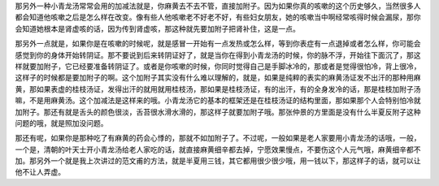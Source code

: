 那另外一种小青龙汤常常会用的加减法就是，你麻黄去不去不管，直接加附子。因为如果你真的咳嗽的这个历史够久，当然很多人都会知道他咳嗽之后是怎么样在改变。像有些人他咳嗽老不好老不好，有些妇女朋友，她的咳嗽当中啊经常咳得时候会漏尿，那你会知道她根本是肾虚咳的话，因为传到肾虚咳，那这种就先要加附子把肾补住，这是一点。
 
那另外一点就是，如果你是在咳嗽的时候呢，就是感冒一开始有一点发热或怎么样，等到你表症有一点退掉或者怎么样，你可能会感觉到你的身体开始转阴证。那不要说到后来转阴证好了，就是当你在得到小青龙汤的时候，你的脉不浮，开始往下面沉了，那这样就要加附子，它已经要准备转阴证了。或者是你咳嗽的时候，你同时觉得自己是手脚冰冷的，那或者是觉得很怕冷，背上很冷，这样子的时候都是要加附子的啊。这个加附子其实没有什么难以理解的，就是，如果是纯粹的表实的麻黄汤证发不出汗的那种用麻黄，那如果表虚的桂枝汤证，发得出汗的就用就用桂枝汤，那如果是桂枝汤证，有的出汗，有的全身发冷的话，那是桂枝加附子汤嘛，不是用麻黄汤。这个加减法是这样来的哦。小青龙汤它的基本的框架还是在桂枝汤证的结构里面，那如果那个人会特别怕冷就加附子。那还有就是舌头的颜色很淡，舌苔很水滑水滑的，那这样子就要加附子哦。那张仲景的方里面是没有什么半夏反附子这种问题的哦，就是照加没问题。
 
那还有呢，如果你是那种吃了有麻黄的药会心悸的，那就不如加附子了。不过呢，一般如果是老人家要用小青龙汤的话哦，一般，一个是，清朝的叶天士开小青龙汤给老人家吃的话，就直接麻黄细辛都去掉，宁愿效果慢点，不要伤这个人元气哦，麻黄细辛都不加。那另外一个就是我上次讲过的范文甫的方法，就是半夏用三钱，其它都用很少很少哦，用一钱以下，那这样子的话，就可以让他不让人弄虚。
